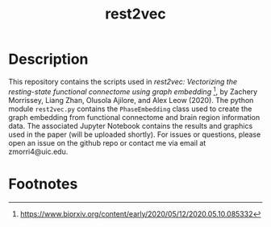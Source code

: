 #+TITLE: rest2vec
#+OPTIONS: toc:nil num:nil


* Description
This repository contains the scripts used in /rest2vec: Vectorizing the resting-state functional connectome using graph embedding/ [fn:1], by Zachery Morrissey, Liang Zhan, Olusola Ajilore, and Alex Leow (2020).
The python module =rest2vec.py= contains the =PhaseEmbedding= class used to create the graph embedding from functional connectome and brain region information data.
The associated Jupyter Notebook contains the results and graphics used in the paper (will be uploaded shortly).
For issues or questions, please open an issue on the github repo or contact me via email at zmorri4@uic.edu.

* Footnotes

[fn:1] https://www.biorxiv.org/content/early/2020/05/12/2020.05.10.085332
